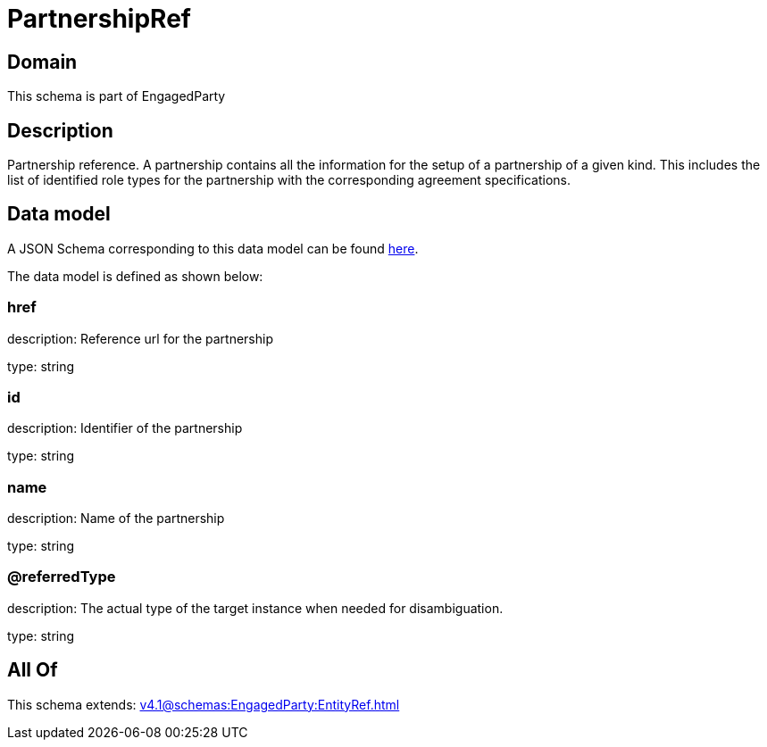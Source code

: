 = PartnershipRef

[#domain]
== Domain

This schema is part of EngagedParty

[#description]
== Description

Partnership reference. A partnership contains all the information for the setup of a partnership of a given kind. This includes the list of identified role types for the partnership with the corresponding agreement specifications.


[#data_model]
== Data model

A JSON Schema corresponding to this data model can be found https://tmforum.org[here].

The data model is defined as shown below:


=== href
description: Reference url for the partnership

type: string


=== id
description: Identifier of the partnership

type: string


=== name
description: Name of the partnership

type: string


=== @referredType
description: The actual type of the target instance when needed for disambiguation.

type: string


[#all_of]
== All Of

This schema extends: xref:v4.1@schemas:EngagedParty:EntityRef.adoc[]
